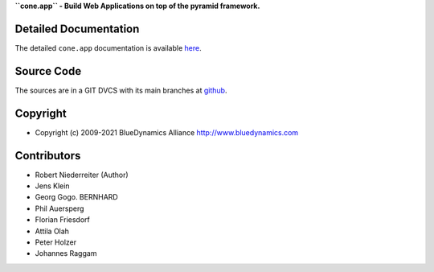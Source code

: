 **``cone.app`` - Build Web Applications on top of the pyramid framework.**

.. image:: https://img.shields.io/pypi/v/cone.app.svg
    :target: https://pypi.python.org/pypi/cone.app
    :alt: Latest PyPI version

.. image:: https://img.shields.io/pypi/dm/cone.app.svg
    :target: https://pypi.python.org/pypi/cone.app
    :alt: Number of PyPI downloads

.. image:: https://travis-ci.org/bluedynamics/cone.app.svg?branch=master
    :target: https://travis-ci.org/bluedynamics/cone.app

.. image:: https://coveralls.io/repos/github/bluedynamics/cone.app/badge.svg?branch=master
    :target: https://coveralls.io/github/bluedynamics/cone.app?branch=master


Detailed Documentation
======================

The detailed ``cone.app`` documentation is available 
`here <https://coneapp.readthedocs.io>`_.


Source Code
===========

The sources are in a GIT DVCS with its main branches at 
`github <http://github.com/bluedynamics/cone.app>`_.


Copyright
=========

- Copyright (c) 2009-2021 BlueDynamics Alliance http://www.bluedynamics.com


Contributors
============

- Robert Niederreiter (Author)
- Jens Klein
- Georg Gogo. BERNHARD
- Phil Auersperg
- Florian Friesdorf
- Attila Olah
- Peter Holzer
- Johannes Raggam
